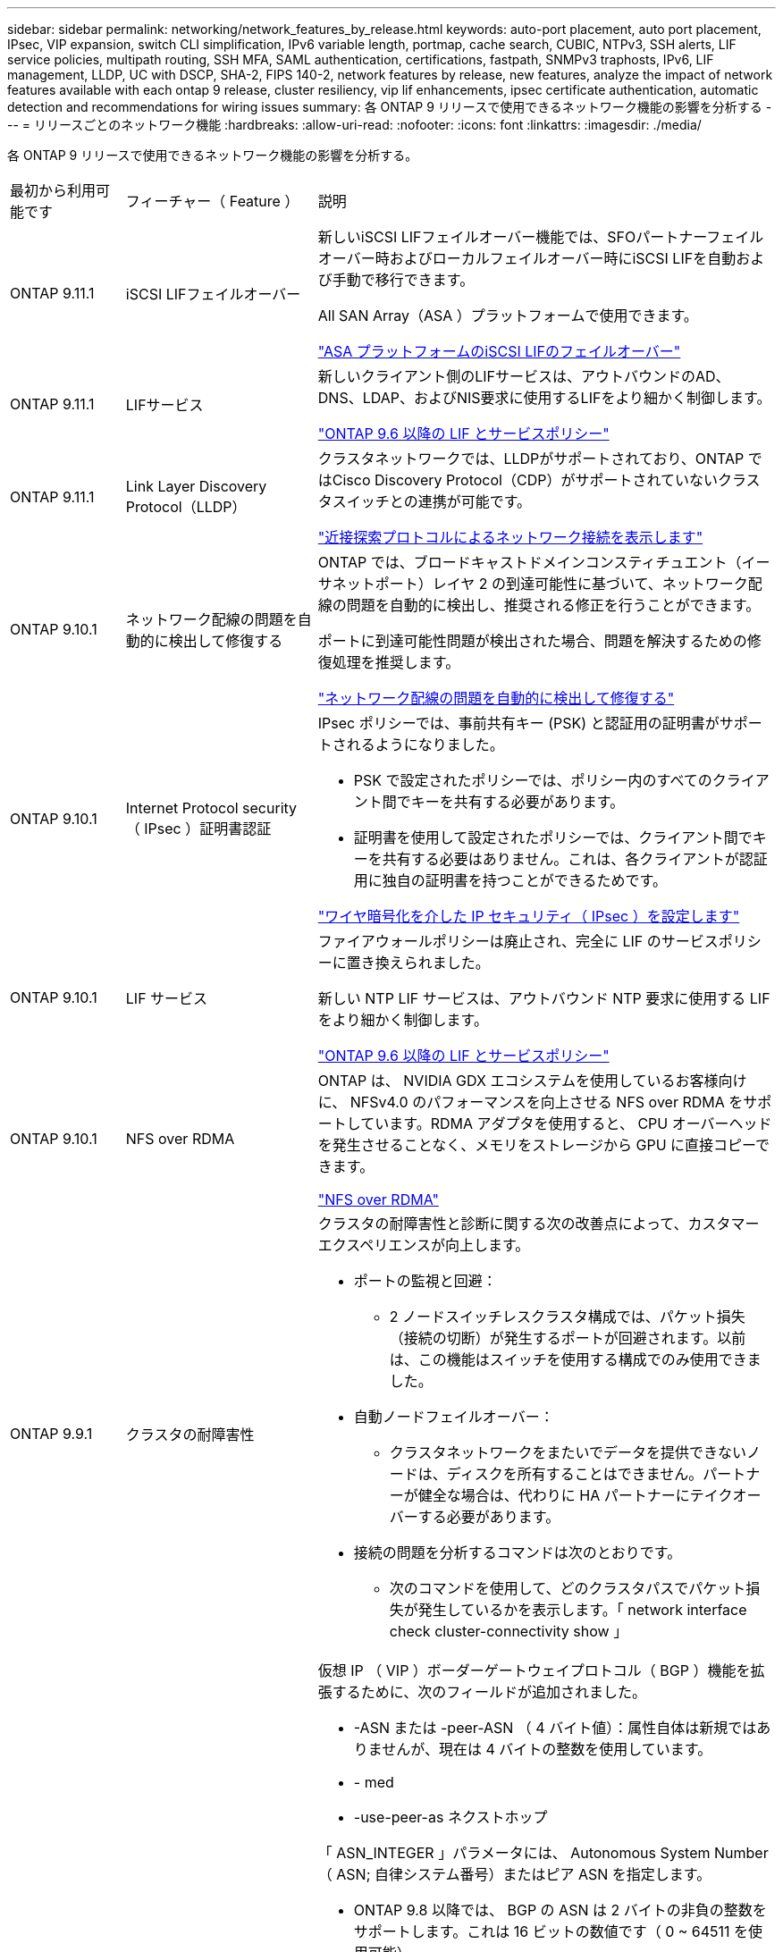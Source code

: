 ---
sidebar: sidebar 
permalink: networking/network_features_by_release.html 
keywords: auto-port placement, auto port placement, IPsec, VIP expansion, switch CLI simplification, IPv6 variable length, portmap, cache search, CUBIC, NTPv3, SSH alerts, LIF service policies, multipath routing, SSH MFA, SAML authentication, certifications, fastpath, SNMPv3 traphosts, IPv6, LIF management, LLDP, UC with DSCP, SHA-2, FIPS 140-2, network features by release, new features, analyze the impact of network features available with each ontap 9 release, cluster resiliency, vip lif enhancements, ipsec certificate authentication, automatic detection and recommendations for wiring issues 
summary: 各 ONTAP 9 リリースで使用できるネットワーク機能の影響を分析する 
---
= リリースごとのネットワーク機能
:hardbreaks:
:allow-uri-read: 
:nofooter: 
:icons: font
:linkattrs: 
:imagesdir: ./media/


[role="lead"]
各 ONTAP 9 リリースで使用できるネットワーク機能の影響を分析する。

[cols="15,25,60"]
|===


| 最初から利用可能です | フィーチャー（ Feature ） | 説明 


 a| 
ONTAP 9.11.1
 a| 
iSCSI LIFフェイルオーバー
 a| 
新しいiSCSI LIFフェイルオーバー機能では、SFOパートナーフェイルオーバー時およびローカルフェイルオーバー時にiSCSI LIFを自動および手動で移行できます。

All SAN Array（ASA ）プラットフォームで使用できます。

link:../san-admin/asa-iscsi-lif-fo-task.html.html["ASA プラットフォームのiSCSI LIFのフェイルオーバー"]



 a| 
ONTAP 9.11.1
 a| 
LIFサービス
 a| 
新しいクライアント側のLIFサービスは、アウトバウンドのAD、DNS、LDAP、およびNIS要求に使用するLIFをより細かく制御します。

link:lifs_and_service_policies96.html["ONTAP 9.6 以降の LIF とサービスポリシー"]



 a| 
ONTAP 9.11.1
 a| 
Link Layer Discovery Protocol（LLDP）
 a| 
クラスタネットワークでは、LLDPがサポートされており、ONTAP ではCisco Discovery Protocol（CDP）がサポートされていないクラスタスイッチとの連携が可能です。

link:display_network_connectivity_with_neighbor_discovery_protocols.html["近接探索プロトコルによるネットワーク接続を表示します"]



 a| 
ONTAP 9.10.1
 a| 
ネットワーク配線の問題を自動的に検出して修復する
 a| 
ONTAP では、ブロードキャストドメインコンスティチュエント（イーサネットポート）レイヤ 2 の到達可能性に基づいて、ネットワーク配線の問題を自動的に検出し、推奨される修正を行うことができます。

ポートに到達可能性問題が検出された場合、問題を解決するための修復処理を推奨します。

link:auto-detect-wiring-issues-task.html["ネットワーク配線の問題を自動的に検出して修復する"]



 a| 
ONTAP 9.10.1
 a| 
Internet Protocol security （ IPsec ）証明書認証
 a| 
IPsec ポリシーでは、事前共有キー (PSK) と認証用の証明書がサポートされるようになりました。

* PSK で設定されたポリシーでは、ポリシー内のすべてのクライアント間でキーを共有する必要があります。
* 証明書を使用して設定されたポリシーでは、クライアント間でキーを共有する必要はありません。これは、各クライアントが認証用に独自の証明書を持つことができるためです。


link:configure_ip_security_@ipsec@_over_wire_encryption.html["ワイヤ暗号化を介した IP セキュリティ（ IPsec ）を設定します"]



 a| 
ONTAP 9.10.1
 a| 
LIF サービス
 a| 
ファイアウォールポリシーは廃止され、完全に LIF のサービスポリシーに置き換えられました。

新しい NTP LIF サービスは、アウトバウンド NTP 要求に使用する LIF をより細かく制御します。

link:lifs_and_service_policies96.html["ONTAP 9.6 以降の LIF とサービスポリシー"]



 a| 
ONTAP 9.10.1
 a| 
NFS over RDMA
 a| 
ONTAP は、 NVIDIA GDX エコシステムを使用しているお客様向けに、 NFSv4.0 のパフォーマンスを向上させる NFS over RDMA をサポートしています。RDMA アダプタを使用すると、 CPU オーバーヘッドを発生させることなく、メモリをストレージから GPU に直接コピーできます。

link:../nfs-rdma/index.html["NFS over RDMA"]



 a| 
ONTAP 9.9.1
 a| 
クラスタの耐障害性
 a| 
クラスタの耐障害性と診断に関する次の改善点によって、カスタマーエクスペリエンスが向上します。

* ポートの監視と回避：
+
** 2 ノードスイッチレスクラスタ構成では、パケット損失（接続の切断）が発生するポートが回避されます。以前は、この機能はスイッチを使用する構成でのみ使用できました。


* 自動ノードフェイルオーバー：
+
** クラスタネットワークをまたいでデータを提供できないノードは、ディスクを所有することはできません。パートナーが健全な場合は、代わりに HA パートナーにテイクオーバーする必要があります。


* 接続の問題を分析するコマンドは次のとおりです。
+
** 次のコマンドを使用して、どのクラスタパスでパケット損失が発生しているかを表示します。「 network interface check cluster-connectivity show 」






 a| 
ONTAP 9.9.1
 a| 
VIP LIF の機能拡張
 a| 
仮想 IP （ VIP ）ボーダーゲートウェイプロトコル（ BGP ）機能を拡張するために、次のフィールドが追加されました。

* -ASN または -peer-ASN （ 4 バイト値）：属性自体は新規ではありませんが、現在は 4 バイトの整数を使用しています。
* - med
* -use-peer-as ネクストホップ


「 ASN_INTEGER 」パラメータには、 Autonomous System Number （ ASN; 自律システム番号）またはピア ASN を指定します。

* ONTAP 9.8 以降では、 BGP の ASN は 2 バイトの非負の整数をサポートします。これは 16 ビットの数値です（ 0 ~ 64511 を使用可能）。
* ONTAP 9.9..1 以降では、 BGP の ASN は 4 バイトの非負の整数（ 65536 ～ 4294967295 ）をサポートします。デフォルトの ASN は 65501 です。ASN 23456 は、 4 バイト ASN 機能を発表していないピアとの ONTAP セッション確立用に予約されています。


パスの優先順位付けをサポートする Multi-Exit Discriminator （ MED ）を使用して、高度なルート選択を行うことができます。MED は、トラフィックに最適なルートを選択するようにルータに指示する BGP アップデートメッセージのオプション属性です。MED は符号なしの 32 ビット整数（ 0 ～ 4294967295 ）であり、小さい方の値が推奨されます。

VIP BGP では、 BGP ピアグループ化を使用して設定を簡素化するデフォルトルート自動化が提供されます。ONTAP では、 BGP ピアが同じサブネット上にある場合、 BGP ピアをネクストホップルータとして使用してデフォルトルートを簡単に学習できます。この機能を使用するには、「 -use-peer-as next-hop 」属性を「 true 」に設定します。デフォルトでは、この属性は「 false 」です。

link:configure_virtual_ip_@vip@_lifs.html["仮想 IP （ VIP ） LIF を設定する"]



 a| 
ONTAP 9.8
 a| 
自動ポート配置
 a| 
ONTAP では、ブロードキャストドメインを自動的に設定し、ポートを選択して、到達可能性とネットワークトポロジの検出に基づいてネットワークインターフェイス（ LIF ）、仮想 LAN （ VLAN ）、およびリンクアグリゲーショングループ（ LAG ）を設定できます。

クラスタを初めて作成すると、ポートに接続されているネットワークが ONTAP によって自動的に検出され、レイヤ 2 の到達可能性に基づいて必要なブロードキャストドメインが設定されます。ブロードキャストドメインを手動で設定する必要がなくなりました。

次の 2 つの IPspace を使用した新しいクラスタの作成が続行されます：

* クラスタ IPspace * ：クラスタインターコネクト用のブロードキャストドメインを 1 つ含む。この設定には触れないでください。

* Default IPspace * ：残りのポート用のブロードキャストドメインを 1 つ以上含みます。ネットワークトポロジに応じて、 ONTAP は追加のブロードキャストドメインを必要に応じて設定します。 Default-1 、 Default-2 などです。これらのブロードキャストドメインの名前は必要に応じて変更できますが、それらのブロードキャストドメインに設定されているポートは変更できません。

ネットワークインターフェイスを設定する場合、ホームポートの選択はオプションです。ホームポートを手動で選択しない場合、 ONTAP は、同じサブネット内の他のネットワークインターフェイスと同じブロードキャストドメイン内の適切なホームポートを割り当てようとします。

VLAN を作成するか、新たに作成された LAG に最初のポートを追加すると、 ONTAP はレイヤ 2 の到達可能性に基づいて、 VLAN または LAG を適切なブロードキャストドメインに自動的に割り当てようとします。

ブロードキャストドメインとポートが自動的に設定されるため、 ONTAP を使用して、クラスタ内の別のポートまたはノードへのフェイルオーバー時にクライアントが引き続きデータにアクセスできます。

最後に、ポートの到達可能性が正しくないことが検出されると、 ONTAP は EMS メッセージを送信し、「 network port reachability repair repair repair repair repair コマンド」によって一般的な設定ミスを自動的に修復します。



 a| 
ONTAP 9.8
 a| 
ワイヤ暗号化による Internet Protocol security （ IPsec; インターネットプロトコルセキュリティ）
 a| 
転送中もデータの安全性と暗号化を維持するために、 ONTAP は転送モードで IPSec プロトコルを使用します。IPSec では、 NFS 、 iSCSI 、 SMB の各プロトコルを含むすべての IP トラフィックを暗号化できます。IPSec では、 iSCSI トラフィックに対して転送中の暗号化オプションのみが提供されます。

IPSec を設定すると、リプレイ攻撃や中間者（ MITM ）攻撃に対抗するための予防措置を講じて、クライアントと ONTAP 間のネットワークトラフィックを保護できます。

link:configure_ip_security_@ipsec@_over_wire_encryption.html["ワイヤ暗号化を介した IP セキュリティ（ IPsec ）を設定します"]



 a| 
ONTAP 9.8
 a| 
仮想 IP （ VIP ）の拡張
 a| 
「 network bgp peer-group 」コマンドに新しいフィールドが追加されました。この拡張により、仮想 IP （ VIP ）に 2 つの Border Gateway Protocol （ BGP; ボーダーゲートウェイプロトコル）アトリビュートを追加で設定できます。

* AS path prepend * ：他の要素が等しい場合、 BGP は、 Shortest AS （自律システム）パスを持つルートを選択します。オプションの AS パスプリペンド属性を使用して、 Autonomous System Number （ ASN; 自律システム番号）を繰り返すことができます。これにより、 AS パス属性の長さが増加します。最短 AS パスを使用したルート更新が、レシーバによって選択されます。

*BGP コミュニティ *: BGP コミュニティ属性は、ルートアップデートに割り当てることができる 32 ビットタグです。各ルートアップデートには、 1 つ以上の BGP コミュニティタグを含めることができます。プレフィックスを受信するネイバーは、コミュニティ値を調べ、フィルタリングや、再配布のための特定のルーティングポリシーの適用などのアクションを実行できます。



 a| 
ONTAP 9.8
 a| 
スイッチ CLI の簡易化
 a| 
スイッチコマンドを簡易化するために、クラスタおよびストレージスイッチ CLI が統合されました。統合スイッチ CLI には、イーサネットスイッチ、 FC スイッチ、 ATTO プロトコルブリッジが含まれます。

「 system cluster-switch 」コマンドと「 system storage-switch 」コマンドを別々に使用する代わりに、「 system switch 」を使用するようになりました。ATTO プロトコルブリッジには、「ストレージブリッジ」ではなく「システムブリッジ」を使用します。

スイッチヘルスの監視機能も同様に拡張され、ストレージスイッチとクラスタインターコネクトスイッチを監視できるようになりました。「 client_device 」テーブルの「 cluster_network 」にあるクラスタインターコネクトの健常性情報を確認できます。「 client_device 」テーブルの「 storage_network 」下にあるストレージスイッチの健常性情報を確認できます。



 a| 
ONTAP 9.8
 a| 
IPv6 変数の長さ
 a| 
サポートされる IPv6 変数プレフィックス長の範囲が、 64 ビットから 1 ビットから 127 ビットに拡張されました。ビット 128 の値は仮想 IP （ VIP ）用に予約されたままです。

アップグレード時には、最後のノードが更新されるまで、 64 ビット以外の VIP 以外の LIF の長さはブロックされます。

アップグレードをリバートすると、 64 ビット以外のプレフィックスの VIP 以外の LIF がないかどうかが確認されます。見つかった場合は、問題の LIF を削除または変更するまでリバートをブロックします。VIP LIF はチェックされません。



 a| 
ONTAP 9.7
 a| 
自動 portmap サービス
 a| 
portmap サービスは、 RPC サービスを RPC サービスがリスンするポートにマッピングします。

ONTAP 9.3 以前では portmap サービスに常にアクセス可能で、 ONTAP 9.4 から ONTAP 9.6 では設定可能で、 ONTAP 9.7 以降では自動的に管理されます。

* ONTAP 9.3 以前 * ：サードパーティのファイアウォールではなく組み込みの ONTAP ファイアウォールを使用するネットワーク構成では、ポート 111 で portmap サービス（ rpcbind ）へのアクセスが常に許可されます。

* ONTAP 9.4 から ONTAP 9.6 * ：ファイアウォールポリシーを変更して、 portmap サービスへのアクセスを許可するかどうかを LIF ごとに制御できます。

* ONTAP 9.7 以降 * ： portmap ファイアウォールサービスは廃止されています。代わりに、 NFS サービスをサポートするすべての LIF に対して portmap ポートが自動的に開きます。

link:configure_firewall_policies_for_lifs.html#Portmap-Service-Configuration["portmap サービスの設定"]



 a| 
ONTAP 9.7
 a| 
キャッシュ検索
 a| 
NIS の「 netgroup.hostyhost」 エントリは、「 vserver services name-service nis-domain netgroup-domain 」コマンドを使用してキャッシュできます。



 a| 
ONTAP 9.6
 a| 
立方体（ Cubic
 a| 
Cubic は、 ONTAP ハードウェアのデフォルトの TCP 輻輳制御アルゴリズムです。ONTAP 9.5 以前のデフォルト TCP 輻輳制御アルゴリズムである NewReno に代わって Cubic が使用されています。

立方は、 RTT （ High Round Trip Times ）を含む、 LFN （ Long 、 Fat Network ）の問題に対処します。立方が輻輳を検出し、回避します。Cubic は、ほとんどの環境でパフォーマンスを向上させます。



 a| 
ONTAP 9.6
 a| 
LIF のロールは LIF のサービスポリシーに置き換えられます
 a| 
LIF のロールの代わりに、 LIF でサポートされるトラフィックの種類を決定するサービスポリシーを LIF に割り当てることができます。サービスポリシーは、 LIF でサポートされる一連のネットワークサービスを定義します。ONTAP には、 LIF に関連付けることができる一連の組み込みのサービスポリシーが用意されています。

ONTAP でサポートされるサービスポリシーは ONTAP 9.5 以降です。ただし、サービスポリシーを使用できるのは一部のサービスのみです。ONTAP 9.6 以降では、 LIF のロールは廃止され、すべてのタイプのサービスについてサービスポリシーがサポートされています。

link:https://docs.netapp.com/us-en/ontap/networking/lifs_and_service_policies96.html["LIF とサービスポリシー"]



 a| 
ONTAP 9.5
 a| 
NTPv3 のサポート
 a| 
ネットワークタイムプロトコル（ NTP ）バージョン 3 には SHA-1 鍵を使用した対称認証が含まれており、これによりネットワークセキュリティが向上します。



 a| 
ONTAP 9.5
 a| 
SSH ログインのセキュリティアラート
 a| 
Secure Shell （ SSH ） admin ユーザとしてログインした場合は、前回のログイン、ログイン失敗、および前回のログイン成功後のロールと権限の変更に関する情報を表示できます。



 a| 
ONTAP 9.5
 a| 
LIF のサービスポリシー
 a| 
新しいサービスポリシーを作成するか、組み込みのポリシーを使用できます。1 つ以上の LIF にサービスポリシーを割り当てることで、 1 つまたは一連のサービスのトラフィックの処理を LIF に許可することができます。

link:https://docs.netapp.com/us-en/ontap/networking/lifs_and_service_policies96.html["LIF とサービスポリシー"]



 a| 
ONTAP 9.5
 a| 
VIP LIF と BGP がサポートされます
 a| 
VIP データ LIF は、どのサブネットにも属さない、同じ IPspace 内の Border Gateway Protocol （ BGP ） LIF をホストするすべてのポートから到達できる LIF です。VIP データ LIF を使用すると、ホストは個別のネットワークインターフェイスに依存しなくなります。

link:configure_virtual_ip_@vip@_lifs.html#Create-a-virtual-IP-(VIP)-data-LIF["仮想 IP （ VIP ）データ LIF を作成する"]



 a| 
ONTAP 9.5
 a| 
マルチパスルーティング
 a| 
マルチパスルーティングは、デスティネーションへの使用可能なすべてのルートを利用してロードバランシングを提供します。

link:enable_multipath_routing.html["マルチパスルーティングを有効にします"]



 a| 
ONTAP 9.4
 a| 
portmap サービス
 a| 
portmap サービスは、リモート手順コール（ RPC ）サービスをリスンするポートにマッピングします。

ONTAP 9.3 以前では、 portmap サービスに常にアクセスできます。ONTAP 9.4 以降では、 portmap サービスを設定できます。

ファイアウォールポリシーを変更して、 portmap サービスへのアクセスを許可するかどうかを LIF ごとに制御できます。

link:configure_firewall_policies_for_lifs.html#Portmap-Service-Configuration["portmap サービスの設定"]



 a| 
ONTAP 9.4
 a| 
LDAP または NIS に対する SSH MFA
 a| 
LDAP または NIS に対する SSH 多要素認証（ MFA ）では、リモートユーザの認証に公開鍵と nsswitch を使用します。



 a| 
ONTAP 9.3
 a| 
SSH MFA
 a| 
ローカル管理者アカウント用の SSH MFA では、ローカルユーザの認証に公開鍵とパスワードを使用します。



 a| 
ONTAP 9.3
 a| 
SAML 認証
 a| 
Security Assertion Markup Language （ SAML ）認証を使用して、サービスプロセッサインフラストラクチャ（ spi ）、 ONTAP API 、 OnCommand システムマネージャなどの Web サービスに MFA を設定できます。



 a| 
ONTAP 9.2
 a| 
SSH ログインの試行
 a| 
総当たり攻撃に対する SSH ログイン試行の失敗の最大回数を設定できます。



 a| 
ONTAP 9.2
 a| 
デジタルセキュリティ証明書
 a| 
ONTAP では、デジタル証明書のセキュリティのサポートが強化されています。 Online Certificate Status Protocol （ OCSP ）がサポートされるようになり、デフォルトのセキュリティ証明書があらかじめインストールされています。



 a| 
ONTAP 9.2
 a| 
FastPath の略
 a| 
パフォーマンスと耐障害性を向上させるためのネットワークスタックの更新の一環として、 ONTAP 9.2 以降のリリースではファストパスルーティングのサポートが廃止されました。これは、不適切なルーティングテーブルに関する問題を特定することが困難であるためです。したがって、ノードシェルで次のオプションを設定できなくなり、 ONTAP 9.2 以降にアップグレードするとファストパスの既存の設定は無効になります。

ip.fastpath.enable

link:https://kb.netapp.com/Advice_and_Troubleshooting/Data_Storage_Software/ONTAP_OS/Network_traffic_not_sent_or_sent_out_of_an_unexpected_interface_after_upgrade_to_9.2_due_to_elimination_of_IP_Fastpath["9.2 へのアップグレード後に、 IP FastPath が廃止されたために、ネットワークトラフィックが予期せぬインターフェイスから送信または送信されない"^]



 a| 
ONTAP 9.1
 a| 
SNMPv3 トラップホストのセキュリティ
 a| 
SNMPv3 トラップホストは、 User-based Security Model （ USM ；ユーザベースのセキュリティモデル）セキュリティを使用して設定できます。この機能拡張により、事前に定義された USM ユーザの認証 / プライバシークレデンシャルを使用して SNMPv3 トラップを生成できます。

link:configure_traphosts_to_receive_snmp_notifications.html["SNMP 通知を受信するトラップホストを設定します"]



 a| 
ONTAP 9.0
 a| 
IPv6
 a| 
Dynamic DNS （ DDNS ；動的 DNS ）ネームサービスは IPv6 LIF で使用できます。

link:create_a_lif.html["LIF を作成"]



 a| 
ONTAP 9.0
 a| 
ノードあたりの LIF 数
 a| 
一部のシステムで、ノードあたりのサポートされる LIF の数が増加しています。指定した ONTAP リリースの各プラットフォームでサポートされる LIF の数については、 Hardware Universe を参照してください。

link:create_a_lif.html["LIF を作成"]

link:https://hwu.netapp.com/["NetApp Hardware Universe の略"^]



 a| 
ONTAP 9.0
 a| 
LIF の管理
 a| 
ONTAP と System Manager は、ネットワークポートの障害を自動的に検出して分離します。LIF は、デグレード状態のポートから正常なポートに自動的に移行されます。

link:monitor_the_health_of_network_ports.html["ネットワークポートのヘルスを監視する"]



 a| 
ONTAP 9.0
 a| 
LLDP
 a| 
リンク層検出プロトコル（ LLDP ）は、 ONTAP システムとスイッチまたはルータ間のケーブル接続を検証およびトラブルシューティングするためのベンダーに依存しないインターフェイスを提供します。これは、 Cisco Systems が開発したリンクレイヤプロトコルである Cisco Discovery Protocol （ CDP ）に代わるものです。

link:display_network_connectivity_with_neighbor_discovery_protocols.html#use-cdp-to-detect-network-connectivity["LLDP を有効または無効にします"]



 a| 
ONTAP 9.0
 a| 
DSCP マーキングを使用した UC 準拠
 a| 
統合機能（ UC ）は、 Differentiated Services Code Point （ DSCP ）マーキングに準拠しています。

Differentiated Services Code Point （ DSCP ）マーキングは、ネットワークトラフィックを分類および管理するためのメカニズムであり、 Unified Capabilities （ UC ）準拠のコンポーネントです。デフォルトまたはユーザが指定した DSCP コードを使用して、特定のプロトコルの発信（出力） IP パケットトラフィックで DSCP マーキングをイネーブルにできます。

特定のプロトコルに対して DSCP マーキングを有効にするときに DSCP 値を指定しない場合は、デフォルトが使用されます。

* 0x0A （ 10 ） * ：データプロトコル / トラフィックのデフォルト値。

* 0x30 (48)* ：制御プロトコル / トラフィックのデフォルト値。

link:dscp_marking_for_uc_compliance.html["US 準拠のための DSCP マーキング"]



 a| 
ONTAP 9.0
 a| 
SHA-2 パスワードハッシュ関数
 a| 
パスワードのセキュリティを強化するため、 ONTAP 9 では SHA-2 パスワードハッシュ関数をサポートし、デフォルトで SHA-512 を使用して、新規作成または変更されたパスワードのハッシュ化を行います。

パスワードが変更されていない既存のユーザアカウントでは、 ONTAP 9 以降へのアップグレード後も引き続き MD5 ハッシュ関数が使用されます。ユーザは引き続き自分のアカウントにアクセスできます。ただし、ユーザにパスワードの変更を指示し、 MD5 アカウントを SHA-512 に移行することを推奨します。



 a| 
ONTAP 9.0
 a| 
FIPS 140-2 をサポート
 a| 
クラスタ全体のコントロールプレーン Web サービスインターフェイスに対して、 Federal Information Processing Standard （ FIPS ） 140-2 準拠モードを有効にすることができます。

デフォルトでは、 FIPS 140-2 のみのモードは無効になっています。

link:configure_network_security_using_federal_information_processing_standards_@fips@.html["連邦情報処理標準（ FIPS ）を使用したネットワークセキュリティの設定"]

|===